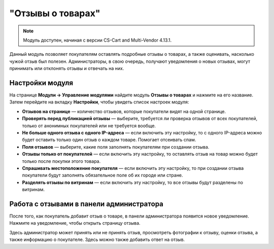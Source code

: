 ******************
"Отзывы о товарах"
******************

.. note:: 

    Модуль доступен, начиная с версии CS-Cart and Multi-Vendor 4.13.1.

Данный модуль позволяет покупателям оставлять подробные отзывы о товарах, а также оценивать, насколько чужой отзыв был полезен. Администраторы, в свою очередь, получают уведомления о новых отзывах, могут принимать или отклонять отзывы и отвечать на них. 

================
Настройки модуля
================

На странице **Модули → Управление модулями** найдите модуль **Отзывы о товарах** и нажмите на его название. Затем перейдите на вкладку **Настройки**, чтобы увидеть список настроек модуля:

* **Отзывов на странице** — количество отзывов, которые покупатели видят на одной странице.

* **Проверять перед публикацией отзывы** — выберите, требуется ли проверка отзывов от всех покупателей, только от анонимных покупателей или не требуется вообще.

* **Не больше одного отзыва с одного IP-адреса** — если включить эту настройку, то с одного IP-адреса можно будет оставить только один отзыв о каждом товаре. Помогает отсеивать спам.

* **Поля отзывов** — выберите, какие поля заполнять покупателям при создании отзыва.

* **Отзывы только от покупателей** — если включить эту настройку, то оставлять отзыв на товар можно будет только после покупки этого товара.

* **Спрашивать местоположение покупателя** — если включить эту настройку, то при создании отзыва покупатели будут заполнять обязательное поле об их городе или стране.

* **Разделять отзывы по витринам** — если включить эту настройку, то все отзывы будут разделены по витринам.

=========================================
Работа с отзывами в панели администратора
=========================================

После того, как покупатель добавит отзыв о товаре, в панели администратора появится новое уведомление. Нажмите на уведомление, чтобы открыть страницу отзыва. 

Здесь администратор может принять или не принять отзыв, просмотреть фотографии к отзыву, оценки отзыва, а также информацию о покупателе. Здесь можно также добавить ответ на отзыв.

.. fancybox:: img/reply.png
    :alt: Просмотр отзыва о товаре в панели администратора.